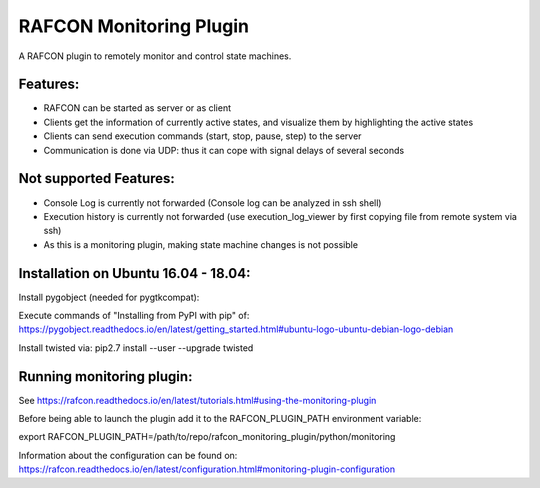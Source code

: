 RAFCON Monitoring Plugin
========================

A RAFCON plugin to remotely monitor and control state machines.


Features:
*********

* RAFCON can be started as server or as client
* Clients get the information of currently active states, and visualize them by highlighting the active states
* Clients can send execution commands (start, stop, pause, step) to the server
* Communication is done via UDP: thus it can cope with signal delays of several seconds

Not supported Features:
***********************

* Console Log is currently not forwarded (Console log can be analyzed in ssh shell)
* Execution history is currently not forwarded (use execution_log_viewer by first copying file from remote system via ssh)
* As this is a monitoring plugin, making state machine changes is not possible


Installation on Ubuntu 16.04 - 18.04:
*************************************

Install pygobject (needed for pygtkcompat):

Execute commands of "Installing from PyPI with pip" of: https://pygobject.readthedocs.io/en/latest/getting_started.html#ubuntu-logo-ubuntu-debian-logo-debian

Install twisted via:
pip2.7 install --user --upgrade twisted


Running monitoring plugin:
**************************

See https://rafcon.readthedocs.io/en/latest/tutorials.html#using-the-monitoring-plugin

Before being able to launch the plugin add it to the RAFCON_PLUGIN_PATH environment variable:

export RAFCON_PLUGIN_PATH=/path/to/repo/rafcon_monitoring_plugin/python/monitoring

Information about the configuration can be found on: https://rafcon.readthedocs.io/en/latest/configuration.html#monitoring-plugin-configuration


